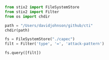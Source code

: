 #+BEGIN_SRC python :output raw
from stix2 import FileSystemStore
from stix2 import Filter
from os import chdir

path = "/Users/davidjohnson/github/cti"
chdir(path)

fs = FileSystemStore("./capec")
filt = Filter('type', '=', 'attack-pattern')

fs.query([filt])

#+END_SRC



